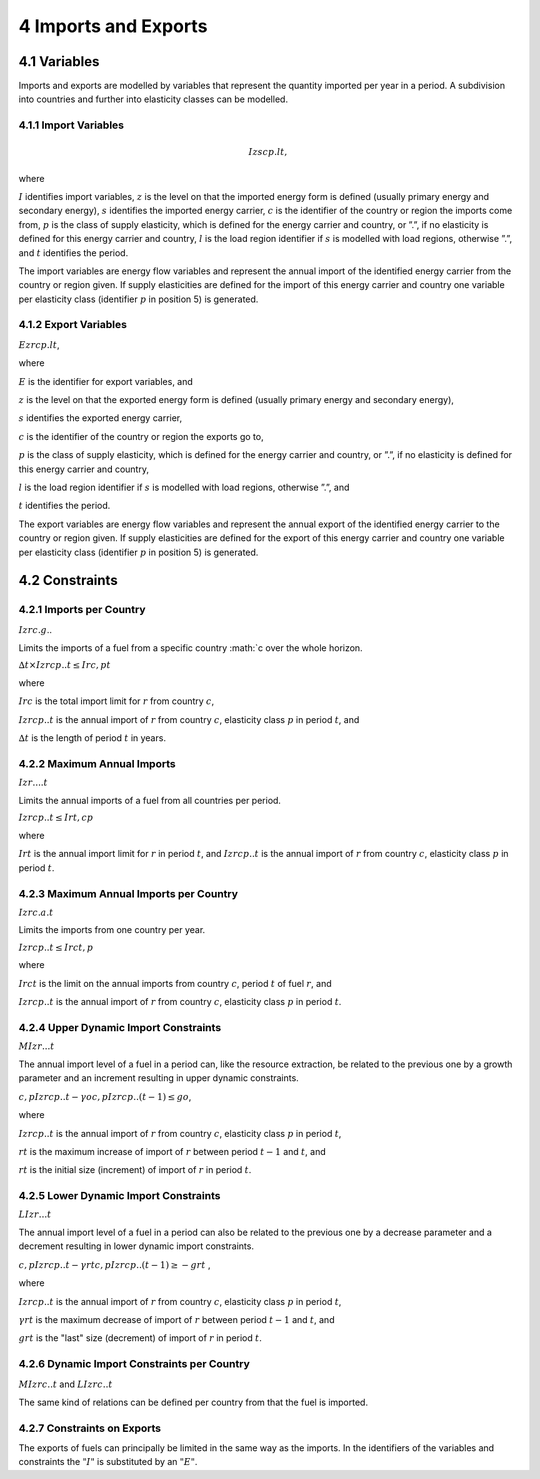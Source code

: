 4 Imports and Exports
=====
4.1 	Variables
----

Imports and exports are modelled by variables that represent the quantity imported per year in a period. A subdivision into countries and further into elasticity classes can be modelled.

4.1.1 	Import  Variables
~~~~~~~~~~~~~~~~~~~~~

.. math::
   Izscp.lt,

where

:math:`I`	identifies import variables,
:math:`z`	is the level on that the imported energy form is defined (usually primary energy and secondary energy),
:math:`s`	identifies the imported energy carrier,
:math:`c`	is the identifier of the country or region the imports come from,
:math:`p`	is the class of supply elasticity, which is defined for the energy carrier and country, or ”.”, if no elasticity is defined for this energy carrier and country,
:math:`l`	is the load region identifier if :math:`s` is modelled with load regions, otherwise ”.”, and
:math:`t`	identifies the period.

The import variables are energy flow variables and represent the annual import of the identified energy carrier from the country or region given. If supply elasticities are defined for the import of this energy carrier and country one variable per elasticity class (identifier :math:`p` in position 5) is generated.

4.1.2 	Export  Variables
~~~~~~~~~~~~~~~~~~~~~

:math:`Ezrcp.lt`,
 
where

:math:`E` 	is the identifier for export variables, and

:math:`z`	is the level on that the exported energy form is defined (usually primary energy and secondary energy),

:math:`s`	identifies the exported energy carrier,

:math:`c`	is the identifier of the country or region the exports go to,

:math:`p`	is the class of supply elasticity, which is defined for the energy carrier and country, or ”.”, if no elasticity is defined for this energy carrier and country,

:math:`l`	is the load region identifier if :math:`s` is modelled with load regions, otherwise ”.”, and

:math:`t`	identifies the period.

The export variables are energy flow variables and represent the annual export of the identified energy carrier to the country or region given. If supply elasticities are defined for the export of this energy carrier and country one variable per elasticity class (identifier :math:`p` in position 5) is generated.

4.2 	Constraints
-----

4.2.1 	Imports per Country
~~~~~~~~~~~~~~~~~~

:math:`I zrc.g`..

Limits the imports of a fuel from a specific country :math:`c over the whole horizon.

:math:`∆t × I zrcp..t  ≤ I rc , p	t`

where

:math:`I rc`	is the total import limit  for :math:`r` from country :math:`c`,

:math:`I zrcp..t`	is the annual import of :math:`r` from country :math:`c`, elasticity class :math:`p` in period :math:`t`, and

:math:`∆t` 	is the length of period :math:`t` in years.


4.2.2 	Maximum Annual Imports
~~~~~~~~~~~~~~

:math:`I zr....t`

Limits the annual imports of a fuel from all countries per period.

:math:`I zrcp..t  ≤ I rt , c	p`

where

:math:`I rt` 	is the annual import limit for :math:`r` in period :math:`t`, and
:math:`I zrcp..t`	is the annual import of :math:`r` from country :math:`c`, elasticity class :math:`p` in period :math:`t`.
 

4.2.3 	Maximum Annual Imports per Country
~~~~~~~~~~~~~~~~

:math:`I zrc.a.t`

Limits the imports from one country per year.

:math:`I zrcp..t  ≤ I rct , p`

where

:math:`I rct` 	is the limit on the annual imports from country :math:`c`, period :math:`t` of fuel :math:`r`, and

:math:`I zrcp..t`	is the annual import of :math:`r` from country :math:`c`, elasticity class :math:`p` in period :math:`t`.


4.2.4 	Upper Dynamic Import  Constraints
~~~~~~~~~~~~~~~~~~~~~~

:math:`M I zr...t`

The annual import level of a fuel in a period can, like the resource extraction, be related to the previous one by a growth parameter and an increment resulting in upper dynamic constraints.
 
:math:`c,p I zrcp..t  − γo c,p I zrcp..(t − 1) ≤ go`,
 
where

:math:`I zrcp..t`	is the annual import of :math:`r` from country :math:`c`, elasticity class :math:`p` in period :math:`t`,

:math:`rt` 	is the maximum increase of import of :math:`r` between period :math:`t−1` and :math:`t`, and

:math:`rt` 	is the initial size (increment) of import of :math:`r` in period :math:`t`.


4.2.5 	Lower Dynamic Import  Constraints
~~~~~~~~~~~~~~~~~~~~~

:math:`LI zr...t`

The annual import level of a fuel in a period can also be related to the previous one by a decrease parameter and a decrement resulting in lower dynamic import constraints.

:math:`c,p I zrcp..t  − γrt c,p I zrcp..(t − 1) ≥ − grt` ,

where

:math:`I zrcp..t`	is the annual import of :math:`r` from country :math:`c`, elasticity class :math:`p` in period :math:`t`,

:math:`γrt` 	is the maximum decrease of import of :math:`r` between period :math:`t−1` and :math:`t`, and

:math:`grt`	is the "last" size (decrement) of import of :math:`r` in period :math:`t`.
 

4.2.6 	Dynamic Import  Constraints per Country
~~~~~~~~~~~~~~~~~~~~~~~~~~~~

:math:`M I zrc..t` and
:math:`LI zrc..t`

The same kind of relations can be defined per country from that the fuel is imported.

4.2.7 	Constraints on Exports
~~~~~~~~~~~~~~~~~~~~~~~~~

The exports of fuels can principally be limited in the same way as the imports. In the identifiers of the variables and constraints the :math:`"I"` is substituted by an :math:`"E"`.
